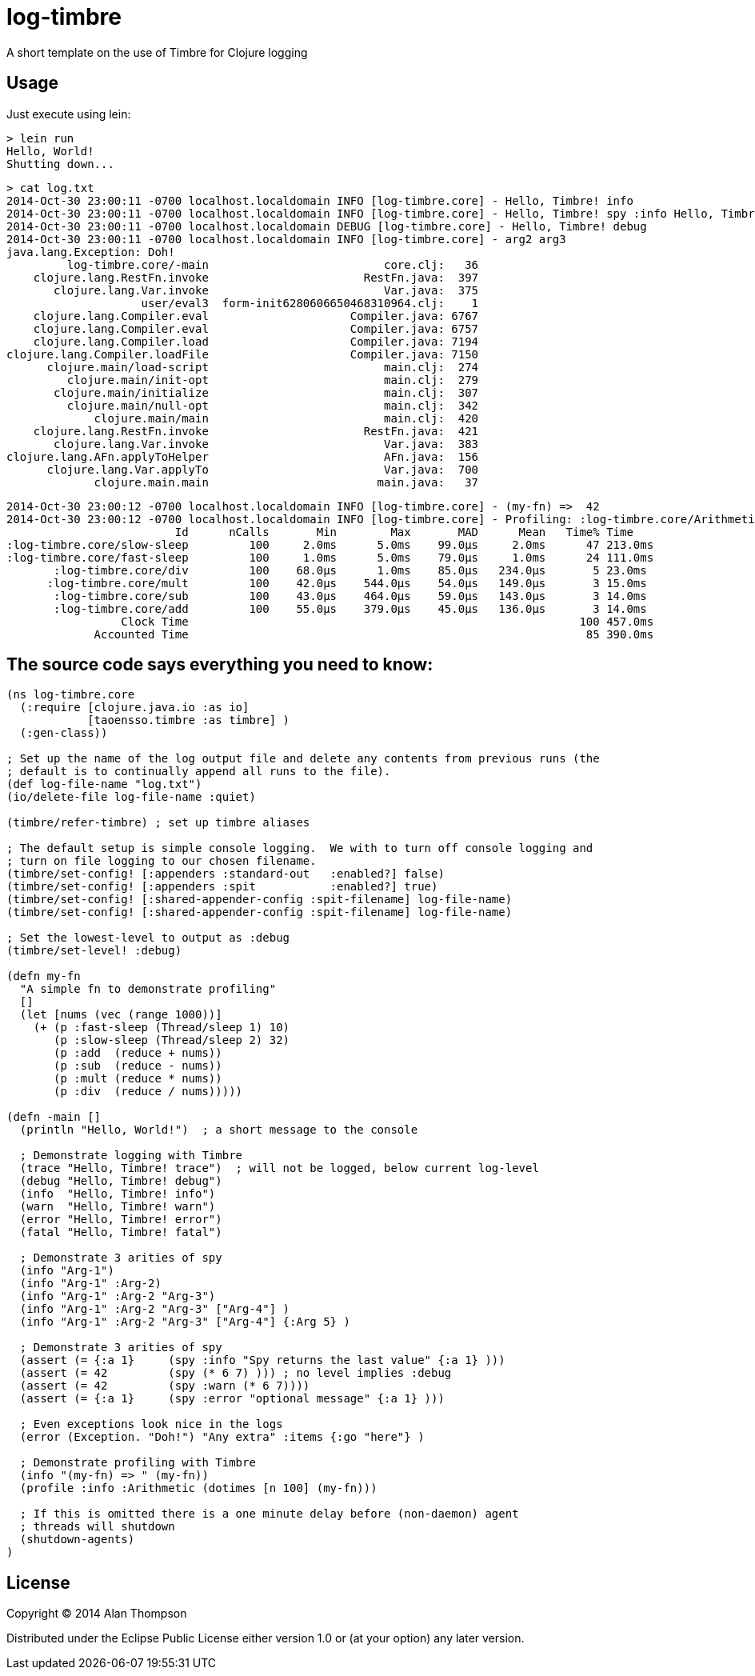 = log-timbre

A short template on the use of Timbre for Clojure logging

== Usage

Just execute using lein:

    > lein run
    Hello, World!
    Shutting down...

    > cat log.txt
    2014-Oct-30 23:00:11 -0700 localhost.localdomain INFO [log-timbre.core] - Hello, Timbre! info
    2014-Oct-30 23:00:11 -0700 localhost.localdomain INFO [log-timbre.core] - Hello, Timbre! spy :info Hello, Timbre! spy :info
    2014-Oct-30 23:00:11 -0700 localhost.localdomain DEBUG [log-timbre.core] - Hello, Timbre! debug
    2014-Oct-30 23:00:11 -0700 localhost.localdomain INFO [log-timbre.core] - arg2 arg3
    java.lang.Exception: Doh!
             log-timbre.core/-main                          core.clj:   36
        clojure.lang.RestFn.invoke                       RestFn.java:  397
           clojure.lang.Var.invoke                          Var.java:  375
                        user/eval3  form-init6280606650468310964.clj:    1
        clojure.lang.Compiler.eval                     Compiler.java: 6767
        clojure.lang.Compiler.eval                     Compiler.java: 6757
        clojure.lang.Compiler.load                     Compiler.java: 7194
    clojure.lang.Compiler.loadFile                     Compiler.java: 7150
          clojure.main/load-script                          main.clj:  274
             clojure.main/init-opt                          main.clj:  279
           clojure.main/initialize                          main.clj:  307
             clojure.main/null-opt                          main.clj:  342
                 clojure.main/main                          main.clj:  420
        clojure.lang.RestFn.invoke                       RestFn.java:  421
           clojure.lang.Var.invoke                          Var.java:  383
    clojure.lang.AFn.applyToHelper                          AFn.java:  156
          clojure.lang.Var.applyTo                          Var.java:  700
                 clojure.main.main                         main.java:   37

    2014-Oct-30 23:00:12 -0700 localhost.localdomain INFO [log-timbre.core] - (my-fn) =>  42
    2014-Oct-30 23:00:12 -0700 localhost.localdomain INFO [log-timbre.core] - Profiling: :log-timbre.core/Arithmetic
                             Id      nCalls       Min        Max       MAD      Mean   Time% Time
    :log-timbre.core/slow-sleep         100     2.0ms      5.0ms    99.0μs     2.0ms      47 213.0ms
    :log-timbre.core/fast-sleep         100     1.0ms      5.0ms    79.0μs     1.0ms      24 111.0ms
           :log-timbre.core/div         100    68.0μs      1.0ms    85.0μs   234.0μs       5 23.0ms
          :log-timbre.core/mult         100    42.0μs    544.0μs    54.0μs   149.0μs       3 15.0ms
           :log-timbre.core/sub         100    43.0μs    464.0μs    59.0μs   143.0μs       3 14.0ms
           :log-timbre.core/add         100    55.0μs    379.0μs    45.0μs   136.0μs       3 14.0ms
                     Clock Time                                                          100 457.0ms
                 Accounted Time                                                           85 390.0ms



== The source code says everything you need to know:

[source,clojure]
----
(ns log-timbre.core
  (:require [clojure.java.io :as io]
            [taoensso.timbre :as timbre] )
  (:gen-class))

; Set up the name of the log output file and delete any contents from previous runs (the
; default is to continually append all runs to the file).
(def log-file-name "log.txt")
(io/delete-file log-file-name :quiet)

(timbre/refer-timbre) ; set up timbre aliases

; The default setup is simple console logging.  We with to turn off console logging and
; turn on file logging to our chosen filename.
(timbre/set-config! [:appenders :standard-out   :enabled?] false)   
(timbre/set-config! [:appenders :spit           :enabled?] true)
(timbre/set-config! [:shared-appender-config :spit-filename] log-file-name)
(timbre/set-config! [:shared-appender-config :spit-filename] log-file-name)

; Set the lowest-level to output as :debug
(timbre/set-level! :debug)

(defn my-fn
  "A simple fn to demonstrate profiling"
  []
  (let [nums (vec (range 1000))]
    (+ (p :fast-sleep (Thread/sleep 1) 10)
       (p :slow-sleep (Thread/sleep 2) 32)
       (p :add  (reduce + nums))
       (p :sub  (reduce - nums))
       (p :mult (reduce * nums))
       (p :div  (reduce / nums)))))

(defn -main []
  (println "Hello, World!")  ; a short message to the console

  ; Demonstrate logging with Timbre
  (trace "Hello, Timbre! trace")  ; will not be logged, below current log-level
  (debug "Hello, Timbre! debug")
  (info  "Hello, Timbre! info")
  (warn  "Hello, Timbre! warn")
  (error "Hello, Timbre! error")
  (fatal "Hello, Timbre! fatal")

  ; Demonstrate 3 arities of spy
  (info "Arg-1")
  (info "Arg-1" :Arg-2)
  (info "Arg-1" :Arg-2 "Arg-3")
  (info "Arg-1" :Arg-2 "Arg-3" ["Arg-4"] )
  (info "Arg-1" :Arg-2 "Arg-3" ["Arg-4"] {:Arg 5} )

  ; Demonstrate 3 arities of spy
  (assert (= {:a 1}     (spy :info "Spy returns the last value" {:a 1} )))
  (assert (= 42         (spy (* 6 7) ))) ; no level implies :debug
  (assert (= 42         (spy :warn (* 6 7))))
  (assert (= {:a 1}     (spy :error "optional message" {:a 1} )))

  ; Even exceptions look nice in the logs
  (error (Exception. "Doh!") "Any extra" :items {:go "here"} )

  ; Demonstrate profiling with Timbre
  (info "(my-fn) => " (my-fn))
  (profile :info :Arithmetic (dotimes [n 100] (my-fn)))

  ; If this is omitted there is a one minute delay before (non-daemon) agent 
  ; threads will shutdown
  (shutdown-agents) 
)
----

== License

Copyright © 2014 Alan Thompson

Distributed under the Eclipse Public License either version 1.0 or (at
your option) any later version.
